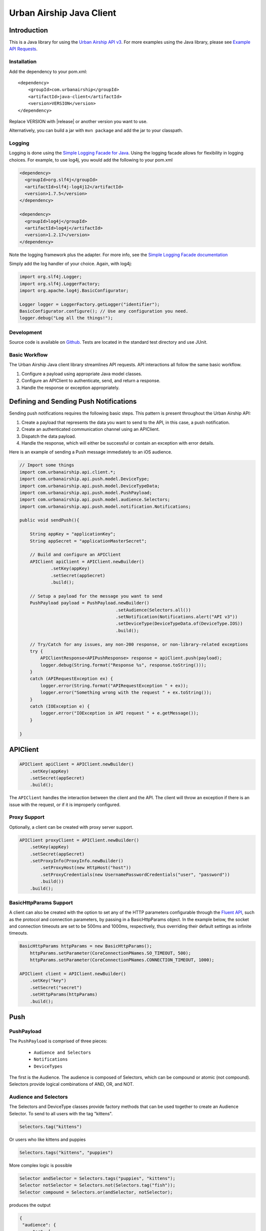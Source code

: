 #########################
Urban Airship Java Client
#########################

************
Introduction
************

This is a Java library for using the `Urban Airship API v3 <http://docs.urbanairship.com/api/ua.html>`__.
For more examples using the Java library, please see `Example API Requests <http://docs.urbanairship.com/topic-guides/api-examples.html>`__.

Installation
============

Add the dependency to your pom.xml:

.. parsed-literal::

        <dependency>
            <groupId>com.urbanairship</groupId>
            <artifactId>java-client</artifactId>
            <version>VERSION</version>
        </dependency>

Replace VERSION with |release| or another version you want to use.

Alternatively, you can build a jar with  ``mvn package``  and add the
jar to your classpath.

Logging
=======

Logging is done using the `Simple Logging Facade for Java <http://www.slf4j.org>`_.
Using the logging facade allows for flexibility in logging choices. For example,
to use log4j, you would add the following to your pom.xml

.. code-block:: xml

    <dependency>
      <groupId>org.slf4j</groupId>
      <artifactId>slf4j-log4j12</artifactId>
      <version>1.7.5</version>
    </dependency>

    <dependency>
      <groupId>log4j</groupId>
      <artifactId>log4j</artifactId>
      <version>1.2.17</version>
    </dependency>

Note the logging framework plus the adapter. For more info, see the `Simple Logging Facade documentation <http://www.slf4j.org/manual.html>`__

Simply add the log handler of your choice. Again, with log4j:

.. code-block:: java

    import org.slf4j.Logger;
    import org.slf4j.LoggerFactory;
    import org.apache.log4j.BasicConfigurator;

    Logger logger = LoggerFactory.getLogger("identifier");
    BasicConfigurator.configure(); // Use any configuration you need.
    logger.debug("Log all the things!");

Development
===========

Source code is available on `Github <https://github.com/urbanairship/java-library/>`__.
Tests are located in the standard test directory and use JUnit.


Basic Workflow
==============

The Urban Airship Java client library streamlines API requests.
API interactions all follow the same basic workflow.

#. Configure a payload using appropriate Java model classes.
#. Configure an APIClient to authenticate, send, and return a
   response.
#. Handle the response or exception appropriately.


***************************************
Defining and Sending Push Notifications
***************************************

Sending push notifications requires the following basic steps. This pattern
is present throughout the Urban Airship API:

#. Create a payload that represents the data you want to send to the API, in this case, a push notification.
#. Create an authenticated communication channel using an APIClient.
#. Dispatch the data payload.
#. Handle the response, which will either be successful or contain an exception with error details.

Here is an example of sending a Push message immediately to an iOS
audience.

.. code-block:: java

    // Import some things
    import com.urbanairship.api.client.*;
    import com.urbanairship.api.push.model.DeviceType;
    import com.urbanairship.api.push.model.DeviceTypeData;
    import com.urbanairship.api.push.model.PushPayload;
    import com.urbanairship.api.push.model.audience.Selectors;
    import com.urbanairship.api.push.model.notification.Notifications;

    public void sendPush(){

        String appKey = "applicationKey";
        String appSecret = "applicationMasterSecret";

        // Build and configure an APIClient
        APIClient apiClient = APIClient.newBuilder()
                .setKey(appKey)
                .setSecret(appSecret)
                .build();

        // Setup a payload for the message you want to send
        PushPayload payload = PushPayload.newBuilder()
                                         .setAudience(Selectors.all())
                                         .setNotification(Notifications.alert("API v3"))
                                         .setDeviceType(DeviceTypeData.of(DeviceType.IOS))
                                         .build();

        // Try/Catch for any issues, any non-200 response, or non-library-related exceptions
        try {
            APIClientResponse<APIPushResponse> response = apiClient.push(payload);
            logger.debug(String.format("Response %s", response.toString()));
        }
        catch (APIRequestException ex) {
            logger.error(String.format("APIRequestException " + ex));
            logger.error("Something wrong with the request " + ex.toString());
        }
        catch (IOException e) {
            logger.error("IOException in API request " + e.getMessage());
        }

    }



*********
APIClient
*********

.. code-block:: java

   APIClient apiClient = APIClient.newBuilder()
       .setKey(appKey)
       .setSecret(appSecret)
       .build();

The ``APIClient`` handles the interaction between the client and the API. The client will throw an
exception if there is an issue with the request, or if it is improperly configured.


Proxy Support
=============

Optionally, a client can be created with proxy server support.

.. code-block:: java

   APIClient proxyClient = APIClient.newBuilder()
       .setKey(appKey)
       .setSecret(appSecret)
       .setProxyInfo(ProxyInfo.newBuilder()
           .setProxyHost(new HttpHost("host"))
           .setProxyCredentials(new UsernamePasswordCredentials("user", "password"))
           .build())
       .build();


BasicHttpParams Support
=======================

A client can also be created with the option to set any of the HTTP parameters configurable through the
`Fluent API <http://hc.apache.org/httpcomponents-client-ga/fluent-hc/apidocs/org/apache/http/client/fluent/Request.html>`__,
such as the protocol and connection parameters, by passing in a BasicHttpParams object.  In the example below, the socket and
connection timeouts are set to be 500ms and 1000ms, respectively, thus overriding their default settings as infinite timeouts.

.. code-block:: java

    BasicHttpParams httpParams = new BasicHttpParams();
        httpParams.setParameter(CoreConnectionPNames.SO_TIMEOUT, 500);
        httpParams.setParameter(CoreConnectionPNames.CONNECTION_TIMEOUT, 1000);

    APIClient client = APIClient.newBuilder()
        .setKey("key")
        .setSecret("secret")
        .setHttpParams(httpParams)
        .build();


****
Push
****

PushPayload
===========

The ``PushPayload`` is comprised of three pieces:

  - ``Audience and Selectors``
  - ``Notifications``
  - ``DeviceTypes``

The first is the Audience. The audience
is composed of Selectors, which can be compound or atomic (not compound). Selectors
provide logical combinations of AND, OR, and NOT.

Audience and Selectors
======================

The Selectors and DeviceType classes provide factory methods that can be used together
to create an Audience Selector. To send to all users with the tag "kittens".

.. code-block:: java

     Selectors.tag("kittens")

Or users who like kittens and puppies

.. code-block:: java

    Selectors.tags("kittens", "puppies")

More complex logic is possible

.. code-block:: java

   Selector andSelector = Selectors.tags("puppies", "kittens");
   Selector notSelector = Selectors.not(Selectors.tag("fish"));
   Selector compound = Selectors.or(andSelector, notSelector);

produces the output

.. code-block:: json

   {
    "audience": {
        "or": [
            {
                "and": [
                    {
                        "tag": "puppies"
                    },
                    {
                        "tag": "kittens"
                    }
                ]
            },
            {
                "not": [
                    {
                        "tag": "fish"
                    }
                ]
            }
        ]
    },
    "device_types": [
        "ios"
    ],
    "notification": {
        "alert": "API v3"
    }

which will send messages to users who either have the tags "puppies" and
"kittens" or don't have the tag "fish".

Notifications
=============

Notifications are the second part of the ``PushPayload``. Notifications
are configured for each type of device you would like to
send a message to. A Notification for an iOS device contains options
for ``alert``, ``badge``, ``sound``, ``content_available``, ``extra``, ``expiry``, ``priority``, ``category``, or ``interactive``. Other platforms,
e.g., Android, may offer different configurations based on available features. 

Here's an example of an iOS notification with an alert, a badge, and an extra key/value pair:

.. code-block:: java

    // Set up badge data, which can be a value, increment, decrement, etc.
    IOSBadgeData badgeData = IOSBadgeData.newBuilder()
                                         .setValue(5)
                                         .setType(IOSBadgeData.Type.VALUE)
                                         .build();
                  
    IOSDevicePayload iosPayload = IOSDevicePayload.newBuilder()
                                                  .setAlert("iOS Alert")
                                                  .setBadge(badgeData)
                                                  .addExtraEntry("Key", "Value")
                                                  .build();

    Notification notification = Notifications.notification(iosPayload);

    PushPayload payload = PushPayload.newBuilder()
                                     .setAudience(Selectors.all())
                                     .setNotification(notification)      
                                     .setDeviceTypes(DeviceTypeData.of(DeviceType.IOS))
                                     .build();

This will generate and send a payload similar to the following

.. code-block:: json

  {
      "audience": "ALL",
      "device_types": [
          "ios"
      ],
      "notification": {
          "ios": {
              "alert": "iOS Alert",
              "badge": 5,
              "extra": {
                  "Key": "Value"
              }
          }
      }
  }

Here's another example of an iOS notification implementing expiry and interactive notifications:

.. code-block:: java

    PushExpiry expiry = PushExpiry.newBuilder()
        .setExpirySeconds(3600)
        .build();

    Interactive interactive = Interactive.newBuilder()
        .setType("ua_yes_no_foreground")
        .setButtonActions(
            ImmutableMap.of(
                "yes",
                 Actions.newBuilder()
                    .addTags(new AddTagAction(TagActionData.single("tag1")))
                    .build(),
                "no",
                 Actions.newBuilder()
                    .addTags(new AddTagAction(TagActionData.single("tag2")))
                    .build()))
        .build();

    IOSDevicePayload iosPayload = IOSDevicePayload.newBuilder()
        .setAlert("alert")
        .setExpiry(expiry)
        .setInteractive(interactive)
        .build();

    PushPayload payload = PushPayload.newBuilder()
        .setAudience(Selectors.iosChannel(channel))
        .setNotification(Notifications.notification(iosPayload))
        .setDeviceTypes(DeviceTypeData.of(DeviceType.IOS))
        .build();

Which will generate the following JSON payload:

.. code-block:: json

  {
      "audience": {
          "ios_channel": "50614f67-498b-49df-b832-a046de0ec6ec"
      },
      "device_types": [
          "ios"
      ],
      "notification": {
          "ios": {
              "alert": "alert",
              "expiry" :3600,
              "interactive": {
                  "type": "ua_yes_no_foreground",
                  "button_actions": {
                      "yes": {
                          "add_tag": "tag1"
                      },
                      "no": {
                          "add_tag": "tag2"
                      }
                  }
              }
          }
      }
  }


DeviceTypes
===========

The final part of the ``PushPayload`` is ``DeviceTypes``, which defines the 
platform you're sending to, e.g., iOS or Amazon.
Messages can be segregated by device types. Set the device types you
want to send to using a ``DeviceTypeData`` object. Here's an example of
sending a message to iOS and Android.

.. code-block:: java

   DeviceTypeData deviceTypeData  = DeviceTypeData.of(DeviceType.IOS, DeviceType.ANDROID);
   
The ``DeviceTypeData`` class has several convenience methods for working with
``DeviceTypes``. 

Send Push
=========

Sends a push notification to a specified device or list of devices.

.. code-block:: java

  APIClientResponse<APIPushResponse> response = apiClient.push(payload);

  String operationID = response.getApiResponse().getOperationId().get();  // Operation ID
  List<String> pushIDs = response.getApiResponse().getPushIds().get();    // List of Push IDs

Validation
==========

Accepts the same range of push payloads as the Push API, but parses and validates only, without sending any pushes.

.. code-block:: java

    PushPayload payload = PushPayload.newBuilder()
        .setAudience(Selectors.all())
        .setNotification(Notification.newBuilder()
            .addDeviceTypeOverride(DeviceType.IOS, IOSDevicePayload.newBuilder()
                .setAlert("Background Push Priority 5")
                .setContentAvailable(true)
                .setPriority(5)
                .build())
            .build())
        .setDeviceTypes(DeviceTypeData.of(DeviceType.IOS))
        .build();

    APIClientResponse<APIPushResponse> response = apiClient.validate(payload);

    String operationID = response.getApiResponse().getOperationId().get();  // Operation ID
    List<String> pushIDs = response.getApiResponse().getPushIds().get();    // List of Push IDs

********
Schedule
********

Send Scheduled Push
===================

Sending a scheduled push notification via the API simply adds the
extra step of wrapping a ``PushPayload`` in a ``SchedulePayload``.

First, create a ``PushPayload`` using the steps outlined above. Then
create a ``SchedulePayload`` and send it to the API. The message in the following
example is scheduled for delivery at current time plus 60 seconds.

.. code-block:: java

    // Create a PushPayload
    PushPayload payload = PushPayload.newBuilder().build();

    // Add it to a SchedulePayload
    Schedule schedule = Schedule.newBuilder()
                                .setScheduledTimestamp(DateTime.now().plusSeconds(60))
                                .build();

    SchedulePayload schedulePayload = SchedulePayload.newBuilder()
                                                     .setName("v3 Scheduled Push Test")
                                                     .setPushPayload(payload)
                                                     .setSchedule(schedule)
                                                     .build();

    APIClientResponse<APIScheduleResponse> response = apiClient.schedule(schedulePayload);

    // Operation ID
    String operationID = response.getApiResponse().getOperationId();
    
    // List of SchedulePayloads
    List<SchedulePayload> listOfPayloads = response.getApiResponse().getSchedulePayloads();
    
    // List of Schedule URLs
    List<String> listOfScheduleURLs = response.getApiResponse().getScheduleUrls();

Optionally, scheduled pushes can be configured to be delivered at the device's local time.
This is done by calling a different method when building your Schedule object.

.. code-block:: java 

    Schedule schedule = Schedule.newBuilder()
                                .setLocalScheduledTimestamp(DateTime.now().plusSeconds(60))
                                .build();

Dates and times are handled by the `Joda-Time
<http://joda-time.sourceforge.net>`_ library. Scheduled pushes require
time to be in ISO format, which is handled by the DateTime library.
Here's an example set for a particular month, day and time. See the
Joda-Time documentation for more examples.

.. code-block:: java

   DateTime dt = new DateTime(2013,7,22,11,57);

Scheduled pushes may not be scheduled for a time that has already passed.  Doing so will
result in a HTTP 400 response and an APIResponseException.

List Schedules
==============

List all existing schedules.

.. code-block:: java

    APIClientResponse<APIListAllSchedulesResponse> response = apiClient.listAllSchedules();

    APIListAllSchedulesResponse obj = response.getApiResponse();

    // Number of scheduled pushes in this response
    int count = obj.getCount();

    // Total number of scheduled pushes in the app
    int totalCount = obj.getTotal_Count();

    // URL for the next page of schedule pushes
    String nextPage = obj.getNext_Page();

    // List of SchedulePayloads
    List<SchedulePayload> listOfSchedules = obj.getSchedules();

    // You can specify a url string for nextPage

    APIClientResponse<APIListAllSchedulesResponse> nextPageResponse = 
    apiClient.listAllSchedules(nextPage);

    // You can also specify a starting id, limit and order

    APIClientResponse<APIListAllSchedulesResponse> constrainedResponse = 
    apiClient.listAllSchedules("5c69320c-3e91-5241-fad3-248269eed104", 10, "asc");


Update Schedule
===============

Update the state of a single schedule resource.

.. code-block:: java

    String id = "the_id_of_the_schedule_to_update";

    SchedulePayload sp = SchedulePayload.newBuilder()
          .setName("Booyah Sports")
          .setSchedule(Schedule.newBuilder()
                  .setScheduledTimestamp(DateTime.now().plusYears(1))
                  .build())
          .setPushPayload(PushPayload.newBuilder()
                  .setAudience(Selectors.tags("spoaaaarts", "Beyonce", "Nickelback"))
                  .setNotification(Notification.newBuilder()
                          .setAlert("Booyah!")
                          .build())
                  .setDeviceTypes(DeviceTypeData.all())
                  .build())
          .build();

    APIClientResponse<APIScheduleResponse> = apiClient.updateSchedule(sp, id);

    // Operation ID
    String operationID = response.getApiResponse().getOperationId();
    
    // List of SchedulePayloads
    List<SchedulePayload> listOfPayloads = response.getApiResponse().getSchedulePayloads();
    
    // List of Schedule URLs
    List<String> listOfScheduleURLs = response.getApiResponse().getScheduleUrls();

The response is a APIScheduleResponse representing the updated state.

Delete Schedule
===============

Delete a schedule resource, which will result in no more pushes being sent.  If the 
resource is successfully deleted, the response does not include a body.

.. code-block:: java

    String id = "the_id_of_the_schedule_to_delete";
    HttpResponse response = apiClient.deleteSchedule(id);

    //Returns 204 on success
    int status = response.getStatusLine().getStatusCode();    


****
Tags
****

Tag Listing
===========

List tags that exist for this application.

.. code-block:: java
  
    APIClientResponse<APIListTagsResponse> response = apiClient.listTags();

    // List of Tags
    List<String> tags = response.getApiResponse().getTags();


Tag Creation
============

Explicitly create a tag with no devices associated with it.

.. code-block:: java

  String newTag = "California";
  HttpResponse response = apiClient.createTag(newTag);

  // Returns 200 if tag already exists
  // Returns 201 if tag was created
  // Returns 400 if tag is invalid
  int status = response.getStatusLine().getStatusCode();

Adding and Removing Devices from a Tag
======================================

Add or remove one or more devices to a particular tag.

.. code-block:: java
    
    String tag = "California";

    AddRemoveDeviceFromTagPayload payload = AddRemoveDeviceFromTagPayload.newBuilder()
        .setIOSChannels(AddRemoveSet.newBuilder()
            .add("01234567-890a-bcde-f012-34567890abc0")
            .add("01234567-890a-bcde-f012-34567890abc1")
            .add("01234567-890a-bcde-f012-34567890abc3")
            .add("01234567-890a-bcde-f012-34567890abc5")
            .add("01234567-890a-bcde-f012-34567890abc7")
            .build())
        .build();

    HttpResponse response = apiClient.addRemoveDevicesFromTag(tag, payload);

    // Returns 200 if the devices are being added or removed from this tag.
    // Returns 401 if authorization credentials are incorrect.
    int status = response.getStatusLine().getStatusCode();

Deleting a Tag
==============

Deletes a tag and removes it from devices.

.. code-block:: java
    
    HttpResponse response = apiClient.deleteTag(tag);

    // Returns 204 if the tag has been removed.
    // Returns 401 if authorization credentials are incorrect.
    // Returns 404 if the tag was not found or has already been removed.
    int status = response.getStatusLine().getStatusCode();

Batch Modification of Tags
==========================

Modify the tags for a number of devices.

.. code-block:: java
    
    BatchTagSet bts = BatchTagSet.newBuilder()
        .setDevice(BatchTagSet.DEVICEIDTYPES.IOS_CHANNEL, "ios_channel_to_tag_2")
        .addTag("GrumpyCat")
        .addTag("Kitties")
        .addTag("Puppies")
        .build();

    HttpResponse response = apiClient.batchModificationOfTags(BatchModificationPayload.newBuilder()
        .addBatchObject(bts)
        .build()
    );

    // Returns 200 if tags are being applied
    // Returns 400 if batch tag request was invalid.
    // Returns 401 if authorization credentials are incorrect.
    int status = response.getStatusLine().getStatusCode();

*******
Reports
*******

Individual Push Response Statistics
===================================

Returns detailed reports information about a specific push notification.

.. code-block:: java

    APIClientResponse<SinglePushInfoResponse> response = client.listIndividualPushResponseStatistics("pushID");

    SinglePushInfoResponse obj = response.getApiResponse();

    // Push UUID
    UUID pushUUID = obj.getPushUUID();

    // Push Time
    DateTime pushTime = obj.getPushTime();

    // Push Type
    SinglePushInfoResponse.PushType pushType = obj.getPushType();

    // Direct Responses 
    int directResponses = obj.getDirectResponses();

    // Sends
    int sends = obj.getSends();

    // Group ID, if available
    UUID groupID = obj.getGroupID().get();



Response Listing
================

Get a list of all pushes, plus basic response information, in a given timeframe.

.. code-block:: java

    DateTime start = new DateTime(2014, 10, 1, 12, 0, 0, 0);
    DateTime end = start.plus(Period.hours(48));

    // Start and end date times are required parameters
    // Optional parameter: limit of 5
    // Optional parameter: begin with the id of "start_push"
    APIClientResponse<APIReportsListingResponse> response =
        client.listReportsResponseListing(start, end, Optional.of(5), Optional.of("start_push"));

    APIReportsListingResponse obj = response.getApiResponse();

    // Next page of responses, if available.
    String nextPage = obj.getNextPage();

    // List of detailed information about specific push notifications.
    List<SinglePushInfoResponse> listPushes = obj.getSinglePushInfoResponseObjects();


App Opens Report
================

Get the number of users who have opened your app within the specified time period.

.. code-block:: java
  
    DateTime start = new DateTime(2014, 10, 1, 12, 0, 0, 0);
    DateTime end = start.plus(Period.hours(48));

    // Gets app opens from start to end by month.
    // Other possible values for precision are hourly and daily.
    APIClientResponse<ReportsAPIOpensResponse> response = client.listAppsOpenReport(start, end, "monthly");

    ReportsAPIOpensResponse obj = response.getApiResponse();

    // Returns a list of Open objects
    List<Opens> listOpens = obj.getObject();

    // Get first open object
    Open openObj = listOpens.get(0);

    // Get number of Android opens
    long android = openObj.getAndroid();

    // Get number of IOS opens
    long ios = openObj.getIos();

    // Get time corresponding to the result
    DateTime time = openObj.getDate();


Time in App Report
==================

Get the average amount of time users have spent in your app within the specified time period.

.. code-block:: java

    DateTime start = new DateTime(2014, 10, 1, 12, 0, 0, 0);
    DateTime end = start.plus(Period.hours(48));

    // Gets time in app report from start to end by month.
    // Other possible values for precision are hourly and daily.
    APIClientResponse<ReportsAPITimeInAppResponse> response = client.listTimeInAppReport(start, end, "monthly");

    ReportsAPITimeInAppResponse obj = response.getApiResponse();

    // Returns a list of TimeInApp objects
    List<TimeInApp> listTimeInApp = obj.getObject();

    // Get first TimeInApp object
    TimeInApp timeInAppObj = listTimeInApp.get(0);

    // Get amount of time in app for Android
    float android = timeInAppObj.getAndroid();

    // Get amount of time in app for iOS
    float ios = timeInAppObj.getIos();

    // Get time corresponding to the result.
    DateTime time = timeInAppObj.getDate();


Statistics
==========

Return hourly counts for pushes sent for this application.

JSON format
-----------

.. code-block:: java
    
    DateTime start = new DateTime(2014, 10, 1, 12, 0, 0, 0);
    DateTime end = start.plus(Period.hours(48));

    // JSON result is deserialized to a list of AppStats objects
    APIClientResponse<List<AppStats>> response = client.listPushStatistics(start, end);

    // Get list of AppStat objects
    List<AppStats> listStats = response.getApiResponse();

    // Retrieve first object in list
    AppStats as = listStats.get(0);

    // Get the start date corresponding to this set of hourly counts
    DateTime start = as.getStart();

    // Get IOS counts
    int ios = as.getiOSCount();

    // Get BlackBerry counts
    int blackberry = as.getBlackBerryCount();

    // Get C2DM counts
    int c2dm = as.getC2DMCount();

    // Get GCM counts
    int gcm = as.getGCMCount();

    // Get Windows 8 counts
    int windows8 = as.getWindows8Count();

    // Get Windows Phone 8 counts
    int windowsPhone8 = as.getWindowsPhone8Count();

CSV format
----------

.. code-block:: java
    
    DateTime start = new DateTime(2014, 10, 1, 12, 0, 0, 0);
    DateTime end = start.plus(Period.hours(48));

    APIClientResponse<String> response = client.listPushStatisticsInCSVString(start, end);

    // CSV Response String
    String csv = response.getApiResponse();


Per Push Reporting
==================

Retrieve data specific to the performance of an individual push.

Detail
------

Get all the analytics detail for a specific push ID.

.. code-block:: java

  String pushID = "push_id";

  // Fetches the analytics detail for a given push id
  APIClientResponse<PerPushDetailResponse> response = apiClient.listPerPushDetail(pushID);

  // Get PerPushDetailResponse object
  PerPushDetailResponse obj = response.getApiResponse();

  // Get App Key
  String appKey = obj.getAppKey();

  // Get Push ID
  UUID pushID = obj.getPushID();

  // Get time created, if available
  DateTime created = obj.getCreated().get();

  // Get Push Body, if available
  Base64ByteArray pushBody = obj.getPushBody().get();

  // Get number of rich deletions
  long richDeletions = obj.getRichDeletions();

  // Get number of rich responses
  long richResponses = obj.getRichResponses();

  // Get number of rich sends
  long richSends = obj.getRichSends();

  // Get number of sends
  long sends = obj.getSends();

  // Get number of direct responses
  long directResponses = obj.getDirectResponses();

  // Get number of influenced responses
  long influencedResponses = obj.getInfluencedResponses();

  // Get Map of Platform counts
  Map<PlatformType, PerPushCounts> platformCountMap = obj.getPlatforms();

  // Get IOS platform counts
  PerPushCounts iosCounts = platformCountMap.get(PlatformType.IOS);

  // Get IOS platform direct responses
  long iosDirectResponses = iosCounts.getDirectResponses();

  // Get IOS influenced responses
  long iosInfluencedResponses = iosCounts.getInfluencedResponses();

  // Get IOS sends
  long iosSends = iosCounts.getSends();


Series
------

Get all the analytics detail for a specific push ID over time.

.. code-block:: java

    // Fetches the analytics detail for a given push id over time and precision
    APIClientResponse<PerPushSeriesResponse> response = 
        apiClient.listPerPushSeries(id, "MONTHLY", DateTime.parse("2013-07-01T00:00:00.000-07:00"), DateTime.now());

    // Get PerPushSeriesResponse object
    PerPushSeriesResponse obj = response.getApiResponse();

    // Get App Key
    String appKey = obj.getAppKey();

    // Get Push ID
    UUID pushID = obj.getPushID();

    // Get start time
    DateTime start = obj.getStart();

    // Get end time
    DateTime end = obj.getEnd();

    // Get precision
    String precision = obj.getPrecision();

    // Get List of PlatformCounts objects
    List<PlatformCounts> counts = obj.getCounts();

    // Get timestamp 
    DateTime = counts.getTime();

    // Get Map of push counts
    Map<PlatformType, PerPushCounts> pushPlatforms = counts.getPushPlatforms();

    // Get IOS platform counts
    PerPushCounts iosCounts = pushPlatforms.get(PlatformType.IOS);

    // Get IOS platform direct responses
    long iosDirectResponses = iosCounts.getDirectResponses();

    // Get IOS influenced responses
    long iosInfluencedResponses = iosCounts.getInfluencedResponses();

    // Get Map of rich push counts
    Map<PlatformType, RichPerPushCounts> richPushPlatforms = counts.getRichPushPlatforms();

    // Get IOS rich platform counts
    RichPerPushCounts iosRichCounts = richPushPlatforms.get(PlatformType.IOS);

    // Get IOS rich platform sends
    long iosRichSends = iosRichCounts.getSends();

    // Get IOS rich platform responses
    long iosRichResponses = iosRichCounts.getResponses();


******************
Device Information
******************

Individual Device Lookup
========================

Get information on an individual channel.

.. code-block:: java

    String channel = "channel_id";

    APIClientResponse<APIListSingleChannelResponse> response = apiClient.listChannel(channel);

    APIListSingleChannelResponse obj = response.getApiResponse();

    ChannelView cv = obj.getChannelObject();

    // Get the channel ID
    String channelID = cv.getChannelId();

    // Get the creation date, expressed in milliseconds since Unix epoch time
    long created = cv.getCreatedMillis();

    // Get the string representing the device type
    String deviceType = cv.getDeviceType().toString();

    // Get a set of tags associated with the channel
    Set<String> tags = cv.getTags();

    // Get the string representing the alias, if available
    String alias = cv.getAlias().get();

    // Get the background status, if available
    boolean background = cv.getBackground().get();

    // Get the date of last registration, expressed in milliseconds since Unix epoch time, if available
    long lastRegistration = cv.getLastRegistrationMillis().get();

    // Get the push address, if available
    String pushAddress = cv.getPushAddress().get();

    // get the IosSettings object, if available
    IosSettings iosSettings = cv.getIosSettings().get();



Device Listing
==============

Fetch channels registered to this application, along with associated metadata.

.. code-block:: java

    APIClientResponse<APIListAllChannelsResponse> response = apiClient.listAllChannels();

    // Get URL of next page of results, if available
    String nextPage = response.getApiResponse().getNextPage().get();

    // Get a list of ChannelView objects, each representing a channel
    List<ChannelView> channelViewList = response.getApiResponse().getChannelObjects();

    // Grab the first ChannelView object in the list
    ChannelView cv = channelViewList.get(0);

    // Get the channel ID
    String channelID = cv.getChannelId();

    // Get the creation date, expressed in milliseconds since Unix epoch time
    long created = cv.getCreatedMillis();

    // Get the string representing the device type
    String deviceType = cv.getDeviceType().toString();

    // Get a set of tags associated with the channel
    Set<String> tags = cv.getTags();

    // Get the string representing the alias, if available
    String alias = cv.getAlias().get();

    // Get the background status, if available
    boolean background = cv.getBackground().get();

    // Get the date of last registration, expressed in milliseconds since Unix epoch time, if available
    long lastRegistration = cv.getLastRegistrationMillis().get();

    // Get the push address, if available
    String pushAddress = cv.getPushAddress().get();

    // get the IosSettings object, if available
    IosSettings iosSettings = cv.getIosSettings().get();


********
Segments
********

Segments Information
====================

List All Segments
-----------------

List all of the segments for the application.

.. code-block:: java

    APIClientResponse<APIListAllSegmentsResponse> response = apiClient.listAllSegments();

    // Get URL of next page of results, if available
    String nextPage = response.getApiResponse().getNextPage();
    
    // Get a list of SegmentInformation objects, each representing a separate segment
    List<SegmentInformation> segmentInformations = response.getApiResponse().getSegments();

    // Get the first SegmentInformation in the list
    SegmentInformation si = segmentInformations.get(0);

    // Get the creation date, expressed in milliseconds since Unix epoch time
    Long creationDate = si.getCreationDate();

    // Get the modification date, expressed in milliseconds since Unix epoch time
    Long modificationDate = si.getModificationDate();

    // Get the display name of the segment
    String displayName = si.getDisplayName();

    // Get the ID of the segment
    String id = si.getId();


List Single Segment
-------------------

Fetch information about a particular segment.

.. code-block:: java
  
    // Request to fetch information about a particular segment by segment id
    APIClientResponse<AudienceSegment> response = apiClient.listSegment("a656186e-1263-4d45-964b-44e46faa2e00");

    // Get AudienceSegment object
    AudienceSegment obj = response.getApiResponse();

    // Get display name
    String displayName = obj.getDisplayName();

    // Get Operator
    Operator operator = obj.getRootOperator();

    // Get Predicate
    Predicate predicate = obj.getRootPredicate();

    // Get count
    long count = obj.getCount();

Segment Creation
================

Creates a new segment.

Helper Methods
--------------

The following helper methods are useful in reducing the verboseness of creating an operator object

.. code-block:: java

    private TagPredicate buildTagPredicate(String tag) {
         return TagPredicateBuilder.newInstance().setTag(tag).build();
    }

    private TagPredicate buildTagPredicate(String tag, String tagClass) {
         return TagPredicateBuilder.newInstance().setTag(tag).setTagClass(tagClass).build();
    }

Operator Construction
---------------------

The following is an example of how to build a complex operator

.. code-block:: java

    DateTime end = new DateTime(new Date());
    String endString = DateTimeFormats.DAYS_FORMAT.print(end);
    DateTime start = end.minusDays(5);
    String startString = DateTimeFormats.DAYS_FORMAT.print(start);

    Operator op = Operator.newBuilder(OperatorType.AND)
        .addPredicate(new LocationPredicate(new com.urbanairship.api.segments.model.LocationIdentifier(LocationAlias.newBuilder()
            .setAliasType("us_state")
            .setAliasValue("OR")
            .build()),
            new com.urbanairship.api.segments.model.DateRange(DateRangeUnit.DAYS, startString, endString), PresenceTimeframe.ANYTIME))
        .addPredicate(new LocationPredicate(new com.urbanairship.api.segments.model.LocationIdentifier(LocationAlias.newBuilder()
            .setAliasType("us_state")
            .setAliasValue("CA")
            .build()),
            new RecentDateRange(DateRangeUnit.MONTHS, 3), PresenceTimeframe.ANYTIME))
        .addOperator(Operator.newBuilder(OperatorType.OR)
            .addPredicate(buildTagPredicate("tag1"))
            .addPredicate(buildTagPredicate("tag2"))
            .build())
        .addOperator(Operator.newBuilder(OperatorType.NOT)
            .addPredicate(buildTagPredicate("not-tag"))
            .build()
        )
        .addOperator(Operator.newBuilder(OperatorType.NOT)
            .addOperator(Operator.newBuilder(OperatorType.AND)
                 .addPredicate(
                      new LocationPredicate(new com.urbanairship.api.segments.model.LocationIdentifier(LocationAlias.newBuilder()
                           .setAliasType("us_state")
                           .setAliasValue("WA")
                           .build()), new com.urbanairship.api.segments.model.DateRange(DateRangeUnit.MONTHS, "2011-05", "2012-02"),
                           PresenceTimeframe.ANYTIME))
                 .addPredicate(buildTagPredicate("woot"))
                 .build()
            )
            .build()
        )
        .build();

Creating the Segment Object
---------------------------

.. code-block:: java

    AudienceSegment segment = AudienceSegment.newBuilder()
        .setDisplayName(DateTime.now().toString())
        .setRootOperator(op)
        .build();

Making the Request
------------------

.. code-block:: java

    HttpResponse response = apiClient.createSegment(segment);

    // Returns 201 on success
    int status = response.getStatusLine().getStatusCode();

Update Segment
==============

Change the definition fo the segment.

.. code-block:: java

    String id = "segment_id";

    AudienceSegment payload = AudienceSegment.newBuilder()
        .setDisplayName("**CHANGED**")
        .setRootPredicate(TagPredicateBuilder.newInstance().setTag("CHANGE").build())
        .build();

    HttpResponse response = apiClient.changeSegment(id, payload);

    // Returns 200 on success
    int status = response.getStatusLine().getStatusCode();


Delete Segment
==============

Remove the segment.

.. code-block:: java

    String id = "segment_id";

    HttpResponse response = apiClient.deleteSegment(id);

    // Returns 204 on success
    int status = response.getStatusLine().getStatusCode();

********
Location
********

Location Boundary Information
=============================

Search for a location and return its information.

.. code-block:: java
    
    // Search for a location by name
    APIClientResponse<APILocationResponse> response = apiClient.queryLocationInformation("San Francisco");

    // Search for a location by name and type
    APIClientResponse<APILocationResponse> response = apiClient.queryLocationInformation("San Francisco", "city");

    // Search for a location by centroid point
    Point portland = Point.newBuilder()
        .setLatitude(45.52)
        .setLongitude(-122.681944)
        .build();

    APIClientResponse<APILocationResponse> response = client.queryLocationInformation(portland);

    // Search for a location by centroid point and type
    APIClientResponse<APILocationResponse> response = client.queryLocationInformation(portland, "city");

    // Search for a location by bounded box
    BoundedBox california = new BoundedBox(Point.newBuilder()
        .setLatitude(32.5343)
        .setLongitude(-124.4096)
        .build(), Point.newBuilder()
            .setLatitude(42.0095)
            .setLongitude(-114.1308)
            .build());

    APIClientResponse<APILocationResponse> response = apiClient.queryLocationInformation(california);

    // Search for a location by bounded box and type
    APIClientResponse<APILocationResponse> response = apiClient.queryLocationInformation(california, "province");


    // Get a list of Location objects
    List<Location> listOfLocations = response.getApiResponse().getFeatures().get();

    // Grab the first item in the list
    Location location = listOfLocations.get(0);

    // Get the location ID
    String locationID = location.getLocationId();

    // Get the location type
    String locationType = location.getLocationType();

    // Get the properties JSON String
    String propertiesJSONString = location.getPropertiesJsonString();

    // Get the properties JSON as a JsonNode
    JsonNode propertiesJSONNode = location.getPropertiesJsonNode();

    // If available, get a bounded box of the location
    BoundedBox box = location.getBounds().get();

    // If available, get a centroid point of the location
    Point point = location.getCentroid().get();


**********
Exceptions
**********

These are the primary exceptions that are possible in the client library.


APIRequestException
===================

``APIRequestExceptions`` are thrown in cases where the server returns a non-200
response.

.. code-block:: java

   APIClient apiClient = APIClient.newBuilder()
                                  .setKey("pvNYHR9ZSGGk1LwuPl4kQWw")
                                  .setSecret("badFoo")
                                  .build();
   // Setup request
    try {
        APIClientResponse<APIPushResponse> response = apiClient.push(payload);
        logger.debug(String.format("Response %s", response.toString()));
    }
    catch (APIRequestException ex){
        // Exception thrown here
    }

The code above will throw an ``APIResponseException``

::

    1717 [main] ERROR com.urbanairship.api  - APIRequestException
    APIRequestException:
    Message:Unauthorized
    HttpResponse:HTTP/1.1 401 Unauthorized ......
    Error:APIError:Unauthorized
    Code:Optional.absent()

APIErrorDetails
===============

The ``APIErrorDetails`` object contains information on errors for requests
that are syntactically valid but are otherwise malformed. For example,
setting the platform value for a ``PushPayload`` to include both
``DeviceType.IOS and DeviceType.ANDROID but only providing a single
IOSDevicePayload for the notification would result in an error.``


.. code-block:: json

 // This is a syntactically valid request, but is missing an
 // Android payload override.
 {
     "audience" : "all",
     "device_types" : [ "ios", "android" ],
     "notification" : {
         "ios" : {
             "alert" : "Boo"
         }
     }
 }

This will thrown an APIException that can be used to log or debug
errors.

.. code-block:: java

    try {
         APIClientResponse<APIPushResponse> response = apiClient.push(payload);
         logger.debug(String.format("Response %s", response.toString()));
    }
    catch (APIRequestException ex) {
         logger.error(String.format("APIRequestException " + ex));
         logger.error("Exception " + ex.toString());

         APIError apiError = ex.getError().get();
         APIErrorDetails apiErrorDetails = apiError.getDetails().get();
         logger.error("Error " + apiError.getError());
         logger.error("Error details " + apiErrorDetails.getError());

    }
    catch (IOException e) {
         logger.error("IOException in API request " + e.getMessage());
    }



will produce

::

 1722 [main] ERROR com.urbanairship.api  - Exception
 APIRequestException:
 Message:Bad Request
 HttpResponse:HTTP/1.1 400 Bad Request [Content-Type: application/vnd.urbanairship+json; version=3, Server: Jetty(8.0.y.z-SNAPSHOT), X-Request-Id: ff38e040-f310-11e2-9f25-d4bed9a88504, Date: Mon, 22 Jul 2013 20:55:10 GMT, Transfer-Encoding:  chunked, Connection: close, Connection: Transfer-Encoding]
 Error:APIError:Could not parse request body.
 Code:Optional.of(40000)
 Details:
 APIErrorDetails:
 Path:Optional.absent()
 Error:DeviceType 'android' was referenced by 'device_types', but no payload was provided.
 Optional Location:Optional.absent()
 1722 [main] ERROR com.urbanairship.api  - Error Could not parse request body.
 1722 [main] ERROR com.urbanairship.api  - Error details DeviceType
 'android' was referenced by 'device_types', but no payload was
 provided.


The ``APIRequestException`` contains both the raw ``HttpResponse`` from the
underlying Apache request and the APIError. The APIError is specific
to Urban Airship functionality, and the ``APIErrorDetails`` provides
extended details for badly formed API requests. Providing this level
of detail allows for more customization. 


APIParsingException
===================

``APIParsingExceptions`` are thrown in response to parsing errors while
serializing or deserializing JSON. If this is thrown outside of
development it is most likely an issue with the library or the server,
and should be sent to the Urban Airship support team. Please include
as much information as possible, including the operation id if
present, and the request or API operation that threw the exception.

IOException
===========

In the context of this library, IOExceptions are thrown by the Apache
HttpComponents library, usually in response to a problem with the HTTP connection.
See the `Apache documentation <https://hc.apache.org>`__ for more
details.

